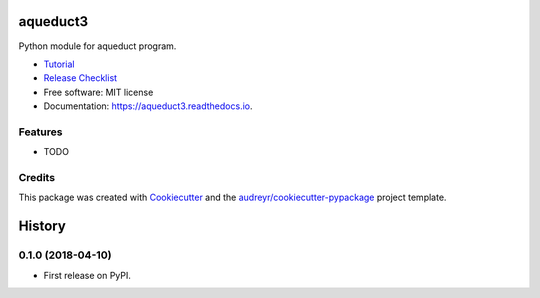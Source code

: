 =========
aqueduct3
=========


.. image:: https://pypi.python.org/pypi/aqueduct3.svg
        :target: https://pypi.python.org/pypi/aqueduct3

.. image:: https://travis-ci.org/rutgerhofste/aqueduct3.svg
        :target: https://travis-ci.org/rutgerhofste/aqueduct3

.. image:: https://readthedocs.org/projects/aqueduct3/badge/?version=latest
        :target: https://aqueduct3.readthedocs.io/en/latest/?badge=latest
        :alt: Documentation Status
.. image:: https://pyup.io/repos/github/rutgerhofste/aqueduct3/shield.svg
        :target: https://pyup.io/account/repos/github/rutgerhofste/aqueduct3/



Python module for aqueduct program.

* Tutorial_  
* `Release Checklist`_
* Free software: MIT license
* Documentation: https://aqueduct3.readthedocs.io.


Features
--------

* TODO

Credits
-------

This package was created with Cookiecutter_ and the `audreyr/cookiecutter-pypackage`_ project template.

.. _Cookiecutter: https://github.com/audreyr/cookiecutter
.. _`audreyr/cookiecutter-pypackage`: https://github.com/audreyr/cookiecutter-pypackage

.. _Tutorial: https://cookiecutter-pypackage.readthedocs.io/en/latest/tutorial.html
.. _`Release Checklist`: https://gist.github.com/audreyr/5990987


=======
History
=======

0.1.0 (2018-04-10)
------------------

* First release on PyPI.


